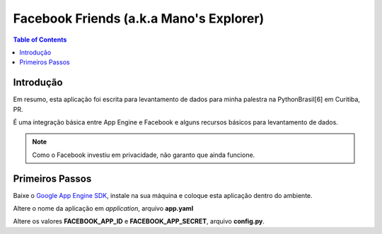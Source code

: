 ===============================================
Facebook Friends (a.k.a Mano's Explorer)
===============================================

.. contents:: Table of Contents
   :depth: 2

Introdução
----------------

Em resumo, esta aplicação foi escrita para levantamento de dados para minha
palestra na PythonBrasil[6] em Curitiba, PR.

É uma integração básica entre App Engine e Facebook e alguns recursos básicos
para levantamento de dados.

.. note:: Como o Facebook investiu em privacidade, não garanto que
          ainda funcione.

Primeiros Passos
------------------------

Baixe o `Google App Engine SDK
<http://code.google.com/appengine/downloads.html>`_, instale na sua máquina e 
coloque esta aplicação dentro do ambiente.

Altere o nome da aplicação em *application*, arquivo **app.yaml**

Altere os valores **FACEBOOK_APP_ID** e **FACEBOOK_APP_SECRET**, arquivo
**config.py**.




